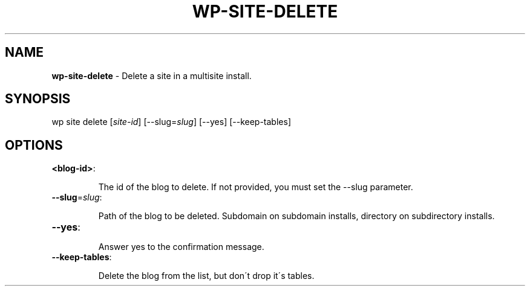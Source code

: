 .\" generated with Ronn/v0.7.3
.\" http://github.com/rtomayko/ronn/tree/0.7.3
.
.TH "WP\-SITE\-DELETE" "1" "" "WP-CLI"
.
.SH "NAME"
\fBwp\-site\-delete\fR \- Delete a site in a multisite install\.
.
.SH "SYNOPSIS"
wp site delete [\fIsite\-id\fR] [\-\-slug=\fIslug\fR] [\-\-yes] [\-\-keep\-tables]
.
.SH "OPTIONS"
.
.TP
\fB<blog\-id>\fR:
.
.IP
The id of the blog to delete\. If not provided, you must set the \-\-slug parameter\.
.
.TP
\fB\-\-slug\fR=\fIslug\fR:
.
.IP
Path of the blog to be deleted\. Subdomain on subdomain installs, directory on subdirectory installs\.
.
.TP
\fB\-\-yes\fR:
.
.IP
Answer yes to the confirmation message\.
.
.TP
\fB\-\-keep\-tables\fR:
.
.IP
Delete the blog from the list, but don\'t drop it\'s tables\.

